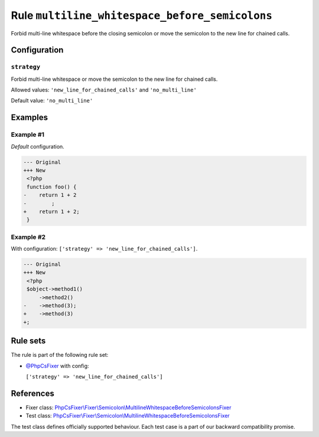 ===============================================
Rule ``multiline_whitespace_before_semicolons``
===============================================

Forbid multi-line whitespace before the closing semicolon or move the semicolon
to the new line for chained calls.

Configuration
-------------

``strategy``
~~~~~~~~~~~~

Forbid multi-line whitespace or move the semicolon to the new line for chained
calls.

Allowed values: ``'new_line_for_chained_calls'`` and ``'no_multi_line'``

Default value: ``'no_multi_line'``

Examples
--------

Example #1
~~~~~~~~~~

*Default* configuration.

.. code-block:: diff

   --- Original
   +++ New
    <?php
    function foo() {
   -    return 1 + 2
   -        ;
   +    return 1 + 2;
    }

Example #2
~~~~~~~~~~

With configuration: ``['strategy' => 'new_line_for_chained_calls']``.

.. code-block:: diff

   --- Original
   +++ New
    <?php
    $object->method1()
        ->method2()
   -    ->method(3);
   +    ->method(3)
   +;

Rule sets
---------

The rule is part of the following rule set:

- `@PhpCsFixer <./../../ruleSets/PhpCsFixer.rst>`_ with config:

  ``['strategy' => 'new_line_for_chained_calls']``


References
----------

- Fixer class: `PhpCsFixer\\Fixer\\Semicolon\\MultilineWhitespaceBeforeSemicolonsFixer <./../../../src/Fixer/Semicolon/MultilineWhitespaceBeforeSemicolonsFixer.php>`_
- Test class: `PhpCsFixer\\Fixer\\Semicolon\\MultilineWhitespaceBeforeSemicolonsFixer <./../../../tests/Fixer/Semicolon/MultilineWhitespaceBeforeSemicolonsFixerTest.php>`_

The test class defines officially supported behaviour. Each test case is a part of our backward compatibility promise.
